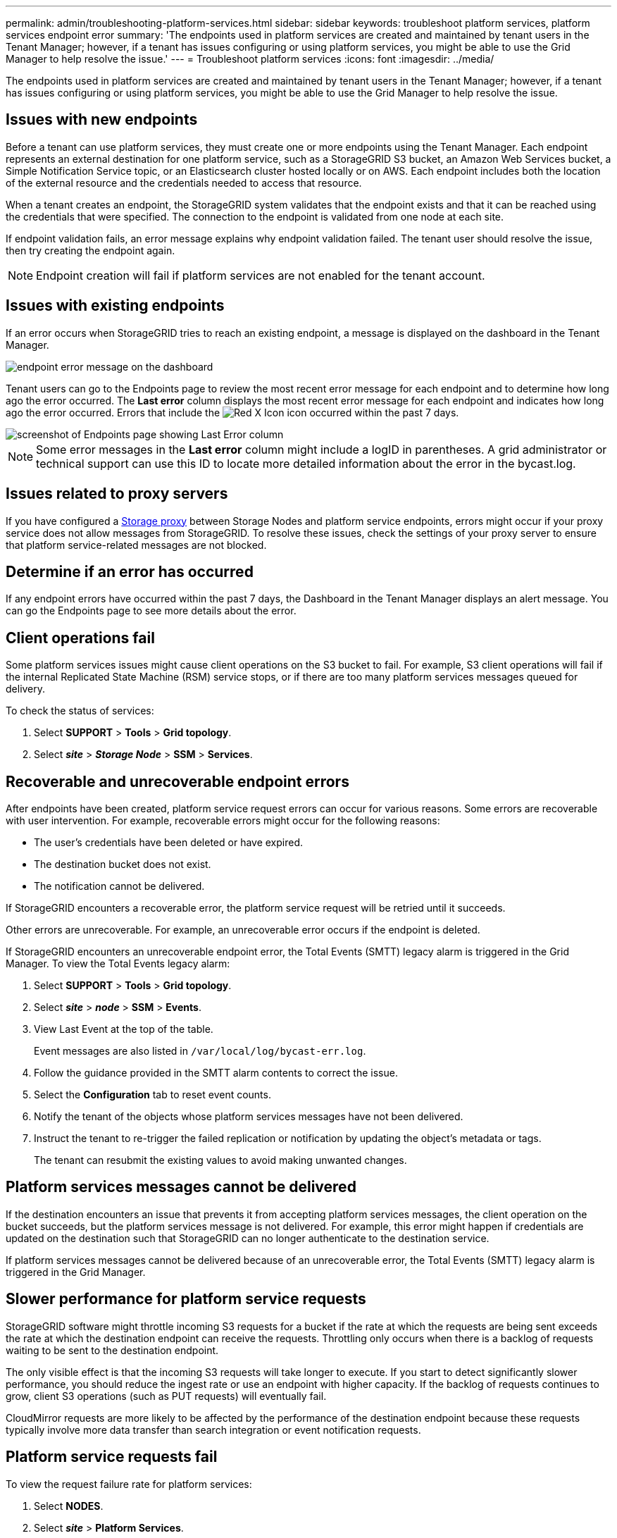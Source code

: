 ---
permalink: admin/troubleshooting-platform-services.html
sidebar: sidebar
keywords: troubleshoot platform services, platform services endpoint error
summary: 'The endpoints used in platform services are created and maintained by tenant users in the Tenant Manager; however, if a tenant has issues configuring or using platform services, you might be able to use the Grid Manager to help resolve the issue.'
---
= Troubleshoot platform services
:icons: font
:imagesdir: ../media/

[.lead]
The endpoints used in platform services are created and maintained by tenant users in the Tenant Manager; however, if a tenant has issues configuring or using platform services, you might be able to use the Grid Manager to help resolve the issue.

== Issues with new endpoints

Before a tenant can use platform services, they must create one or more endpoints using the Tenant Manager. Each endpoint represents an external destination for one platform service, such as a StorageGRID S3 bucket, an Amazon Web Services bucket, a Simple Notification Service topic, or an Elasticsearch cluster hosted locally or on AWS. Each endpoint includes both the location of the external resource and the credentials needed to access that resource.

When a tenant creates an endpoint, the StorageGRID system validates that the endpoint exists and that it can be reached using the credentials that were specified. The connection to the endpoint is validated from one node at each site.

If endpoint validation fails, an error message explains why endpoint validation failed. The tenant user should resolve the issue, then try creating the endpoint again.

NOTE: Endpoint creation will fail if platform services are not enabled for the tenant account.

== Issues with existing endpoints

If an error occurs when StorageGRID tries to reach an existing endpoint, a message is displayed on the dashboard in the Tenant Manager.

image::../media/tenant_dashboard_endpoint_error.png[endpoint error message on the dashboard]

Tenant users can go to the Endpoints page to review the most recent error message for each endpoint and to determine how long ago the error occurred. The *Last error* column displays the most recent error message for each endpoint and indicates how long ago the error occurred. Errors that include the image:../media/icon_alert_red_critical.png[Red X Icon] icon occurred within the past 7 days.

image::../media/endpoints_last_error.png[screenshot of Endpoints page showing Last Error column]

NOTE: Some error messages in the *Last error* column might include a logID in parentheses. A grid administrator or technical support can use this ID to locate more detailed information about the error in the bycast.log.

== Issues related to proxy servers

If you have configured a link:configuring-storage-proxy-settings.html[Storage proxy] between Storage Nodes and platform service endpoints, errors might occur if your proxy service does not allow messages from StorageGRID. To resolve these issues, check the settings of your proxy server to ensure that platform service-related messages are not blocked.

== Determine if an error has occurred

If any endpoint errors have occurred within the past 7 days, the Dashboard in the Tenant Manager displays an alert message. You can go the Endpoints page to see more details about the error.

== Client operations fail

Some platform services issues might cause client operations on the S3 bucket to fail. For example, S3 client operations will fail if the internal Replicated State Machine (RSM) service stops, or if there are too many platform services messages queued for delivery.

To check the status of services:

. Select *SUPPORT* > *Tools* > *Grid topology*.
. Select *_site_* > *_Storage Node_* > *SSM* > *Services*.

== Recoverable and unrecoverable endpoint errors

After endpoints have been created, platform service request errors can occur for various reasons. Some errors are recoverable with user intervention. For example, recoverable errors might occur for the following reasons:

* The user's credentials have been deleted or have expired.
* The destination bucket does not exist.
* The notification cannot be delivered.

If StorageGRID encounters a recoverable error, the platform service request will be retried until it succeeds.

Other errors are unrecoverable. For example, an unrecoverable error occurs if the endpoint is deleted.

If StorageGRID encounters an unrecoverable endpoint error, the Total Events (SMTT) legacy alarm is triggered in the Grid Manager. To view the Total Events legacy alarm:

. Select *SUPPORT* > *Tools* > *Grid topology*.
. Select *_site_* > *_node_* > *SSM* > *Events*.
. View Last Event at the top of the table.
+
Event messages are also listed in `/var/local/log/bycast-err.log`.

. Follow the guidance provided in the SMTT alarm contents to correct the issue.
. Select the *Configuration* tab to reset event counts.
. Notify the tenant of the objects whose platform services messages have not been delivered.
. Instruct the tenant to re-trigger the failed replication or notification by updating the object's metadata or tags.
+
The tenant can resubmit the existing values to avoid making unwanted changes.

== Platform services messages cannot be delivered

If the destination encounters an issue that prevents it from accepting platform services messages, the client operation on the bucket succeeds, but the platform services message is not delivered. For example, this error might happen if credentials are updated on the destination such that StorageGRID can no longer authenticate to the destination service.

If platform services messages cannot be delivered because of an unrecoverable error, the Total Events (SMTT) legacy alarm is triggered in the Grid Manager.

== Slower performance for platform service requests

StorageGRID software might throttle incoming S3 requests for a bucket if the rate at which the requests are being sent exceeds the rate at which the destination endpoint can receive the requests. Throttling only occurs when there is a backlog of requests waiting to be sent to the destination endpoint.

The only visible effect is that the incoming S3 requests will take longer to execute. If you start to detect significantly slower performance, you should reduce the ingest rate or use an endpoint with higher capacity. If the backlog of requests continues to grow, client S3 operations (such as PUT requests) will eventually fail.

CloudMirror requests are more likely to be affected by the performance of the destination endpoint because these requests typically involve more data transfer than search integration or event notification requests.

== Platform service requests fail

To view the request failure rate for platform services:

. Select *NODES*.
. Select *_site_* > *Platform Services*.
. View the Request error rate chart.
+
image::../media/nodes_page_site_level_platform_services.gif[Nodes Page Site-Level Platform Services]

== Platform services unavailable alert

The *Platform services unavailable* alert indicates that no platform service operations can be performed at a site because too few Storage Nodes with the RSM service are running or available.

The RSM service ensures platform service requests are sent to their respective endpoints.

To resolve this alert, determine which Storage Nodes at the site include the RSM service. (The RSM service is present on Storage Nodes that also include the ADC service.) Then, ensure that a simple majority of those Storage Nodes are running and available.

NOTE: If more than one Storage Node that contains the RSM service fails at a site, you lose any pending platform service requests for that site.

== Additional troubleshooting guidance for platform services endpoints

For additional information see link:../tenant/troubleshooting-platform-services-endpoint-errors.html[Use a tenant account > Troubleshoot platform services endpoints].

.Related information

* link:../troubleshoot/index.html[Troubleshoot StorageGRID system]

